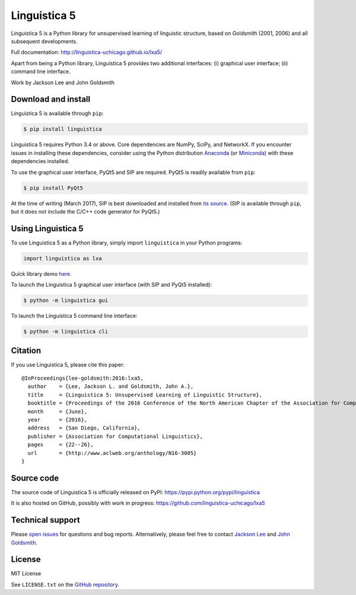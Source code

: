 Linguistica 5
=============

.. image:: https://travis-ci.org/linguistica-uchicago/lxa5.svg?branch=master
   :target: https://travis-ci.org/linguistica-uchicago/lxa5

.. image:: https://coveralls.io/repos/github/linguistica-uchicago/lxa5/badge.svg?branch=master
   :target: https://coveralls.io/github/linguistica-uchicago/lxa5?branch=master

.. image:: https://landscape.io/github/linguistica-uchicago/lxa5/master/landscape.svg?style=flat
   :target: https://landscape.io/github/linguistica-uchicago/lxa5/master
   :alt: Code Health

Linguistica 5 is a Python library for unsupervised learning
of linguistic structure, based on Goldsmith (2001, 2006) and all subsequent
developments.

Full documentation: http://linguistica-uchicago.github.io/lxa5/

Apart from being a Python library, Linguistica 5 provides two additional
interfaces: (i) graphical user interface; (ii) command line interface.

Work by Jackson Lee and John Goldsmith


Download and install
--------------------

Linguistica 5 is available through ``pip``:

.. code-block:: bash

   $ pip install linguistica

Linguistica 5 requires Python 3.4 or above. Core dependencies are NumPy, SciPy, and NetworkX.
If you encounter issues in installing these dependencies,
consider using the Python distribution `Anaconda <https://www.continuum.io/downloads>`_
(or `Miniconda <http://conda.pydata.org/miniconda.html>`_)
with these dependencies installed.

To use the graphical user interface, PyQt5 and SIP are required.
PyQt5 is readily available from ``pip``:

.. code-block:: bash

   $ pip install PyQt5

At the time of writing (March 2017), SIP is best downloaded and installed from
`its source <http://pyqt.sourceforge.net/Docs/sip4/installation.html>`_.
(SIP is available through ``pip``, but it does not include
the C/C++ code generator for PyQt5.)


Using Linguistica 5
-------------------

To use Linguistica 5 as a Python library, simply import ``linguistica``
in your Python programs:

.. code-block:: python

   import linguistica as lxa

Quick library demo `here <http://linguistica-uchicago.github.io/lxa5/demo.html>`_.

To launch the Linguistica 5 graphical user interface
(with SIP and PyQt5 installed):

.. code-block:: bash

   $ python -m linguistica gui

To launch the Linguistica 5 command line interface:

.. code-block:: bash

   $ python -m linguistica cli


Citation
--------

If you use Linguistica 5, please cite this paper::

   @InProceedings{lee-goldsmith:2016:lxa5,
     author    = {Lee, Jackson L. and Goldsmith, John A.},
     title     = {Linguistica 5: Unsupervised Learning of Linguistic Structure},
     booktitle = {Proceedings of the 2016 Conference of the North American Chapter of the Association for Computational Linguistics},
     month     = {June},
     year      = {2016},
     address   = {San Diego, California},
     publisher = {Association for Computational Linguistics},
     pages     = {22--26},
     url       = {http://www.aclweb.org/anthology/N16-3005}
   }


Source code
-----------

The source code of Linguistica 5 is officially released on PyPI: https://pypi.python.org/pypi/linguistica

It is also hosted on GitHub, possibly with work in progress: https://github.com/linguistica-uchicago/lxa5


Technical support
-----------------

Please `open issues <https://github.com/linguistica-uchicago/lxa5/issues/new>`_
for questions and bug reports.
Alternatively, please feel free to contact
`Jackson Lee <http://jacksonllee.com/>`_ and
`John Goldsmith <http://people.cs.uchicago.edu/~jagoldsm/>`_.


License
-------

MIT License

See ``LICENSE.txt`` on the `GitHub repository <https://github.com/linguistica-uchicago/lxa5>`_.


